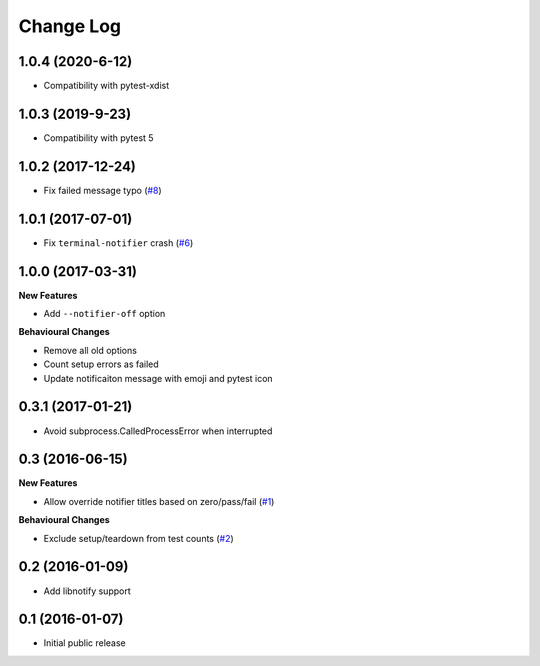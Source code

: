 ==========
Change Log
==========

1.0.4 (2020-6-12)
==================

- Compatibility with pytest-xdist


1.0.3 (2019-9-23)
==================

- Compatibility with pytest 5


1.0.2 (2017-12-24)
==================

- Fix failed message typo (`#8 <https://github.com/ratson/pytest-notifier/pull/8>`_)


1.0.1 (2017-07-01)
==================

- Fix ``terminal-notifier`` crash (`#6 <https://github.com/ratson/pytest-notifier/pull/6>`_)


1.0.0 (2017-03-31)
==================

**New Features**

- Add ``--notifier-off`` option

**Behavioural Changes**

- Remove all old options
- Count setup errors as failed
- Update notificaiton message with emoji and pytest icon


0.3.1 (2017-01-21)
==================

- Avoid subprocess.CalledProcessError when interrupted


0.3 (2016-06-15)
================

**New Features**

- Allow override notifier titles based on zero/pass/fail (`#1 <https://github.com/ratson/pytest-notifier/pull/1>`_)

**Behavioural Changes**

- Exclude setup/teardown from test counts (`#2 <https://github.com/ratson/pytest-notifier/pull/2>`_)


0.2 (2016-01-09)
================

- Add libnotify support


0.1 (2016-01-07)
================

- Initial public release
